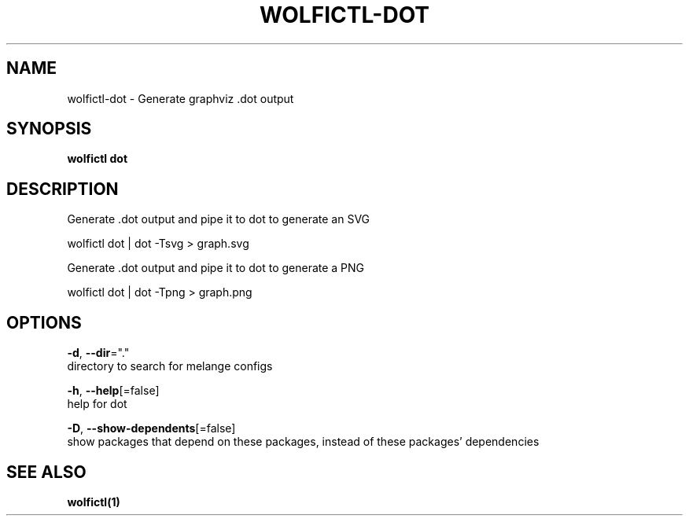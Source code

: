 .TH "WOLFICTL\-DOT" "1" "" "Auto generated by spf13/cobra" "" 
.nh
.ad l


.SH NAME
.PP
wolfictl\-dot \- Generate graphviz .dot output


.SH SYNOPSIS
.PP
\fBwolfictl dot\fP


.SH DESCRIPTION
.PP
Generate .dot output and pipe it to dot to generate an SVG

.PP
wolfictl dot | dot \-Tsvg > graph.svg

.PP
Generate .dot output and pipe it to dot to generate a PNG

.PP
wolfictl dot | dot \-Tpng > graph.png


.SH OPTIONS
.PP
\fB\-d\fP, \fB\-\-dir\fP="."
    directory to search for melange configs

.PP
\fB\-h\fP, \fB\-\-help\fP[=false]
    help for dot

.PP
\fB\-D\fP, \fB\-\-show\-dependents\fP[=false]
    show packages that depend on these packages, instead of these packages' dependencies


.SH SEE ALSO
.PP
\fBwolfictl(1)\fP
